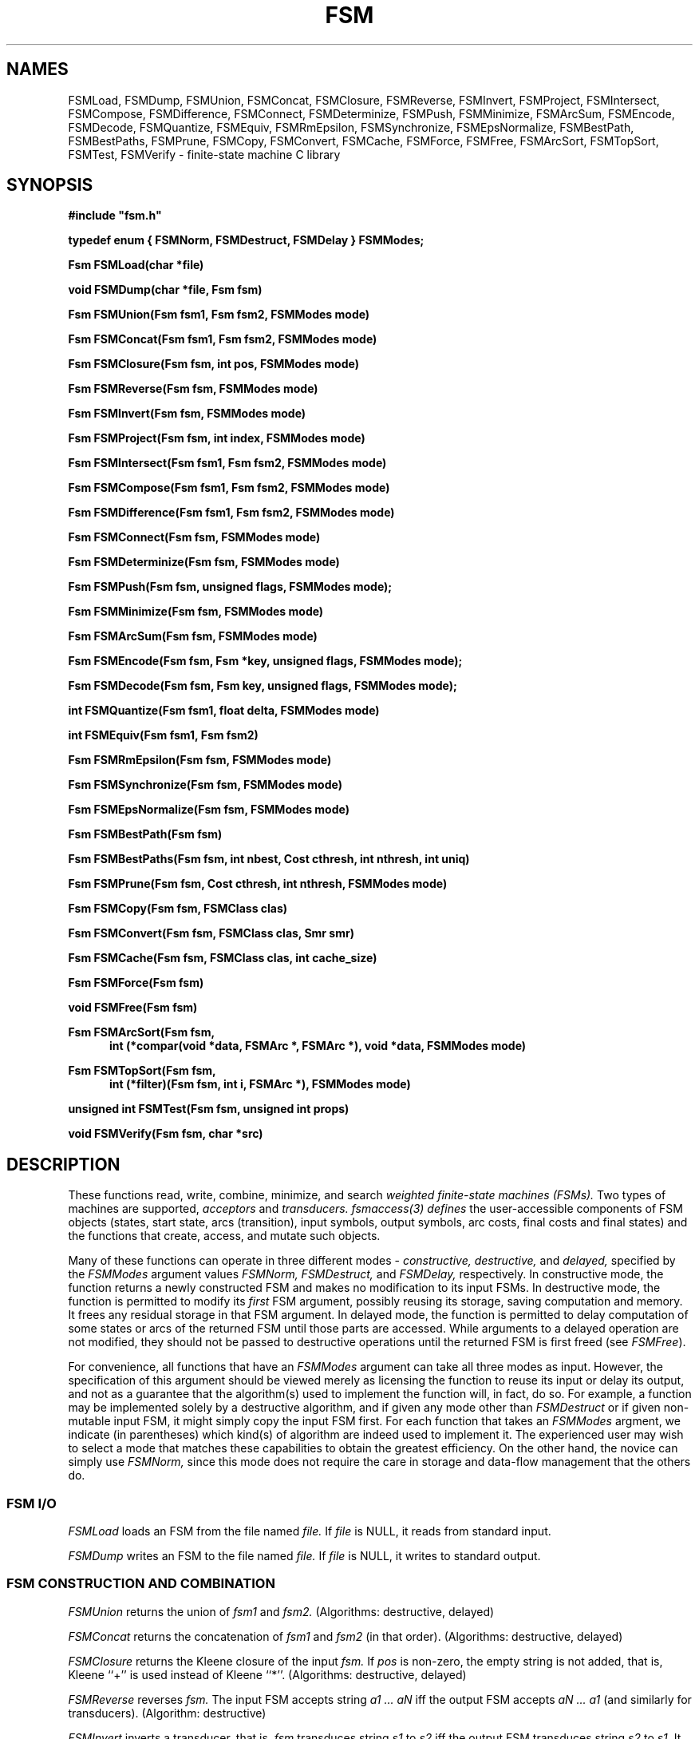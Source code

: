 .TH FSM 3 "" "Version 4.0"

.SH NAMES

FSMLoad, FSMDump, 
FSMUnion, FSMConcat, FSMClosure, FSMReverse,  FSMInvert, FSMProject, 
FSMIntersect, FSMCompose, FSMDifference, 
FSMConnect, FSMDeterminize, FSMPush, FSMMinimize, FSMArcSum,
FSMEncode, FSMDecode, FSMQuantize, FSMEquiv,
FSMRmEpsilon, FSMSynchronize, FSMEpsNormalize, 
FSMBestPath, FSMBestPaths, FSMPrune, 
FSMCopy, FSMConvert, FSMCache, FSMForce, FSMFree,
FSMArcSort, FSMTopSort, FSMTest, FSMVerify
- finite-state machine 
C library
.PP
.SH SYNOPSIS
\fB#include "fsm.h"
.PP
\fBtypedef enum { FSMNorm, FSMDestruct, FSMDelay } FSMModes;
.PP
\fBFsm FSMLoad(char *file)
.PP
\fBvoid FSMDump(char *file, Fsm fsm)
.PP
\fBFsm FSMUnion(Fsm fsm1, Fsm fsm2, FSMModes mode)
.PP
\fBFsm FSMConcat(Fsm fsm1, Fsm fsm2, FSMModes mode)
.PP
\fBFsm FSMClosure(Fsm fsm, int pos, FSMModes mode)
.PP
\fBFsm FSMReverse(Fsm fsm, FSMModes mode)
.PP
\fBFsm FSMInvert(Fsm fsm, FSMModes mode)
.PP
\fBFsm FSMProject(Fsm fsm, int index, FSMModes mode)
.PP
\fBFsm FSMIntersect(Fsm fsm1, Fsm fsm2, FSMModes mode)
.PP
\fBFsm FSMCompose(Fsm fsm1, Fsm fsm2, FSMModes mode)
.PP
\fBFsm FSMDifference(Fsm fsm1, Fsm fsm2, FSMModes mode)
.PP
\fBFsm FSMConnect(Fsm fsm, FSMModes mode)
.PP
\fBFsm FSMDeterminize(Fsm fsm, FSMModes mode)
.PP
\fBFsm FSMPush(Fsm fsm, unsigned flags, FSMModes mode);
.PP
\fBFsm FSMMinimize(Fsm fsm, FSMModes mode)
.PP
\fBFsm FSMArcSum(Fsm fsm, FSMModes mode)
.PP
\fBFsm FSMEncode(Fsm fsm, Fsm *key, unsigned flags, FSMModes mode);
.PP
\fBFsm FSMDecode(Fsm fsm, Fsm key, unsigned flags, FSMModes mode);
.PP
\fBint FSMQuantize(Fsm fsm1, float delta, FSMModes mode)
.PP
\fBint FSMEquiv(Fsm fsm1, Fsm fsm2)
.PP
\fBFsm FSMRmEpsilon(Fsm fsm, FSMModes mode)
.PP
\fBFsm FSMSynchronize(Fsm fsm, FSMModes mode)
.PP
\fBFsm FSMEpsNormalize(Fsm fsm, FSMModes mode)
.PP
\fBFsm FSMBestPath(Fsm fsm)\fR
.PP
\fBFsm FSMBestPaths(Fsm fsm, int nbest, Cost cthresh, int nthresh, int uniq)\fR
.PP
\fBFsm FSMPrune(Fsm fsm, Cost cthresh, int nthresh, FSMModes mode)\fR
.PP
\fBFsm FSMCopy(Fsm fsm, FSMClass clas)\fR
.PP
\fBFsm FSMConvert(Fsm fsm, FSMClass clas, Smr smr)\fR
.PP
\fBFsm FSMCache(Fsm fsm, FSMClass clas, int cache_size)\fR
.PP
\fBFsm FSMForce(Fsm fsm)\fR
.PP
\fBvoid FSMFree(Fsm fsm)\fR
.PP
\fBFsm FSMArcSort(Fsm fsm, 
.RS .5in
\fBint (*compar(void *data, FSMArc *, FSMArc *), void *data, FSMModes mode)\fR
.RE
.PP
\fBFsm FSMTopSort(Fsm fsm, 
.RS .5in
\fBint (*filter)(Fsm fsm, int i, FSMArc *), FSMModes mode)\fR
.RE
.PP
\fBunsigned int FSMTest(Fsm fsm, unsigned int props)\fR
.PP
\fBvoid FSMVerify(Fsm fsm, char *src)\fR
.PP
.SH DESCRIPTION
These functions read, write, 
combine, minimize, and search 
.I weighted finite-state machines (FSMs).
Two types of machines are supported,
.I acceptors
and
.I transducers. 
.I fsmaccess(3) defines
the user-accessible components of FSM objects (states, start state, arcs
(transition), input symbols, output symbols, arc costs, final costs and
final states) and the functions that create, access, and mutate such objects.
.PP
Many of these functions can operate in three different modes -
.I constructive,
.I destructive,
and
.I delayed, 
specified by the 
.I FSMModes
argument values
.I FSMNorm,
.I FSMDestruct,
and
.I FSMDelay,
respectively.
In constructive mode, the function returns a newly constructed FSM
and makes no modification to its input FSMs.
In destructive mode, the function is permitted to 
modify its 
.I first 
FSM argument, possibly
reusing its storage, saving computation and memory. It 
frees any residual storage in that FSM argument.
In delayed mode, the function is permitted to delay computation of
some states or arcs of the returned FSM until those parts are accessed. While
arguments to a delayed operation are not modified, they should not be
passed to destructive operations until the returned FSM
is first freed (see \fIFSMFree\fR).
.PP
For convenience, all functions that have an 
.I FSMModes 
argument can take all three modes as input. However, the
specification of this argument should be viewed merely as licensing
the function to reuse its input or delay its output, and not as a
guarantee that the algorithm(s) used to implement the function will,
in fact, do so. For example, a function may be implemented solely by
a destructive algorithm, and if given any mode other than
.I FSMDestruct 
or if given non-mutable input FSM, it might simply copy the input FSM first.
For each function that takes an
.I FSMModes
argment, we indicate (in parentheses) which
kind(s) of algorithm are indeed used to implement it.
The experienced user may wish to select a mode that matches these capabilities
to obtain the greatest efficiency. On the other hand, the novice can
simply use
.I FSMNorm,
since this mode does not require the care in storage and data-flow
management that the others do.
.SS FSM I/O
.I FSMLoad
loads an FSM from the file named
.I file.
If
.I file
is NULL, 
it reads from standard input.
.PP
.I FSMDump
writes an FSM to the file named
.I file.
If
.I file
is NULL,
it writes to standard output.
.SS FSM CONSTRUCTION AND COMBINATION
.I FSMUnion
returns the union of 
.I fsm1
and 
.I fsm2.
(Algorithms: destructive, delayed)
.PP
.I FSMConcat
returns the concatenation of 
.I fsm1
and
.I fsm2
(in that order). (Algorithms: destructive, delayed)
.PP
.I FSMClosure
returns the Kleene closure of the input 
.I fsm. 
If 
.I pos
is non-zero, the empty string is not added, that is,
Kleene ``+'' is used instead of Kleene ``*''. (Algorithms: destructive, delayed)
.PP
.I FSMReverse
reverses
.I fsm.
The input FSM accepts string 
.I a1 ... aN 
iff 
the output FSM accepts 
.I aN ... a1 
(and similarly for transducers).
(Algorithm: destructive)
.PP
.I FSMInvert
inverts a transducer, that is,
.I fsm
transduces string 
.I s1 
to 
.I s2 
iff the output FSM
transduces string 
.I s2 
to 
.I s1. 
It does so by tranposing the input and
output symbols on each transition.
(Algorithms: destructive, delayed)
.PP
.I FSMProject
converts a transducer into an acceptor by retaining only the
input (with \fIindex = 1\fR) or output (with \fIindex = 2\fR)
symbol on each transition.
(Algorithms: destructive, delayed)
.PP
.I FSMIntersect
returns the intersection of the acceptors
.I fsm1 
and 
.I fsm2.
Both input acceptors contain string 
.I s
iff the output acceptor contains 
.I s
with the two costs combined by \fISMRTimes\fR (see \fIfsmcost(3)\fR).
(Algorithm: delayed)
.PP 
.I FSMCompose
returns the relational composition of the FSMs
.I fsm1
and
.I fsm2
(in that order). If
.I fsm1
transduces string
.I s1
to
.I s2
and
.I fsm2
transduces
.I s2 
to 
.I s3,
then the output FSM will transduce
.I s1
to 
.I s3
with the two costs combined by \fISMRTimes\fR (see \fIfsmcost(3)\fR).
If an input machine is an acceptor, it is treated
as a transducer from the language it accepts to itself.
(Algorithm: delayed)
.PP
.I FSMDifference 
returns the intersection of the acceptor
.I fsm1 
with the complement of the costless, deterministic, epsilon-free acceptor
.I fsm2. 
(Algorithm: delayed)
.SS FSM MINIMIZATION AND EQUIVALENCE
Two acceptors are equivalent if they accept the same strings with the
same costs; two transducers are equivalent if they transduce the
same input strings to the same output strings with the same costs.
.PP
.I FSMConnect
returns an equivalent FSM from which
any states in the input that do not lie on a path from the start 
state to a final state have been removed.
(Algorithms: constructive, destructive)
.PP
.I FSMDeterminize
returns a deterministic FSM that is equivalent to
.I fsm,
which must be determinizable.
Epsilon arcs are treated the same as other symbols. (Algorithm: delayed)
.PP
.I FSMPush
returns a 
.I pushed 
FSM equivalent to the input. With the \fIFSM_PUSH_CSTS\fR flag, the
topology of the input FSM is unchanged and the \fISMRPlus\fR-sum of
the costs of the outgoing arcs (with the \fIFSM_PUSH_TO_INITIAL\fR
flag) or incoming arcs (with \fIFSM_PUSH_TO_FINAL\fR) at each state
equals \fISMROne\fR. By default, the \fIresidual cost\fR (the \fISMRPlus-sum\fR
of cost of all complete paths) is placed final --
the original final costs are \fISMRTimes\fR-multiplied by this
cost. With \fIFSM_PUSH_RCST_INITIAL\fR, the residual cost is instead
placed initial -- the cost of each arc leaving the initial state is
\fISMRTimes\fR-multiplied by this residual cost. With the
\fIFSM_PUSH_RCST_REMOVE\fR option, the residual cost is removed.
.br
With the \fIFSM_PUSH_LABS\fR option, output labels are
.I pushed 
as much as possible towards the initial state (with
\fIFSM_PUSH_TO_INITIAL\fR) or the final states (with
\fIFSM_PUSH_TO_FINAL\fR): in particular, with
\fIFSM_PUSH_TO_INITIAL\fR, the longest common prefix of the output
labels of outgoing paths at non-initial states with out-degree more
than one is epsilon. With \fIFSM_PUSH_TO_FINAL\fR, this property holds
with the reverse of the FSM. With \fIFSM_PUSH_EPS_LABS\fR, output
labels are pushed as much as possible without changing the
topology of the input FSM.
(Algorithm: destructive)
.PP 
.I FSMMinimize
returns the minimal deterministic FSM equivalent to the input FSM,
which must be a deterministic acceptor. Epsilon arcs are treated the same as 
other symbols.
(Algorithm: destructive)
.PP
.I FSMArcSum
uses \fISMRPlus\fR
to combine the costs (see \fIfsmcost(3)\fR) on identically-labelled arcs 
between the same source and destination states.
(Algorithm: destructive)
.PP
.PP
.I FSMEncode
with the \fIFSM_ENCODE_LABS\fR flag represents a transducer as an
acceptor over the alphabet of pairs of input labels and output labels
by encoding each distinct input label and output label pair of an arc 
as a new label in the output FSM. 
.I FSMEncode
with the \fIFSM_ENCODE_CSTS\fR flag represents a weighted FSM 
as an unweighted one
by encoding each input label and cost pair of an arc as a new label in the output FSM. 
With the \fIFSM_ENCODE_CSTS|FSM_ENCODE_LABS\fR flags together, 
weighted transducers can be represented
as unweighted acceptors.
In each case, the mapping from each input label and output label and/or cost
to its encoding is stored as an FSM in the location pointed to by \fIkey\fR. 
If that location is initially non-zero,
.I FSMEncode
will first use the encodings specified in 
the key fsm there for any matching arc labelings.
(Algorithm: delayed)
.PP
.I FSMDecode
decodes an encoded FSM if the same set of flags
and key FSM is given as used in its encoding.
(Algorithm: delayed)
.PP 
.I FSMQuantize
replaces each cost in an FSM with the distinquished element
of its delta-quantization block (see \fIfsmcost(3)\fR). 
(Algorithm: destructive)
.PP
.I FSMEquiv
returns 1 if
.I fsm1
and
.I fsm2
are equivalent, and 0 otherwise. 
The inputs must be deterministic,
epsilon-free acceptors.
.SS FSM EPSILON OPERATIONS
.I FSMRmEpsilon
returns an FSM equivalent to
.I fsm
that is epsilon removed. For an acceptor, this means
there are no epsilon transitions. For a transducer,
this means there are no paired input-output epsilon transitions. 
(Algorithms: constructive, delayed)
.PP
.I FSMSynchronize
returns an FSM equivalent to 
.I fsm
in which the input and output labels are
.I synchronized.
For a transducer, this means as any path is traversed, its \fIdelay\fR
is either zero or increases strictly monotonically -- the delay of a
path is the difference between the number of non-epsilon labels
encountered on the output side and those encountered on the input
side.  The input transducer must have bounded delays, that is the
delay of any cycle must be zero. All acceptors are already
synchronized. The worst case time and space complexity of the
algorithm is
.I O(O((|Q| + |E|)(|A|^|d| + |B|^|d|))),
where
.I Q
is the set of states of the input transducer,
.I E
its transition set, 
.I A
its input alphabet,
.I B
its output alphabet and 
.I |d|
the maximum delay (in absolute value) of a path of the input transducer.
(Algorithm: delayed)
.PP
.I FSMEpsNormalize
returns an FSM equivalent to
.I fsm
that is epsilon normalized.
For an acceptor, this is the same as being epsilon removed 
(see \fIFSMRmEpsilon\fR in \fIfsm(3)\fR). For a transducer, it is 
epsilon removed and has the following additional property.
With the \fI-i\fR or \fI-1\fR flag, 
a transition with an epsilon input label 
is never followed on a path by a transition 
with a non-epsilon input label.
With the \fI-o\fR or \fI-2\fR flag, the corresponding
property is true for the output labels.
The input FSM must be epsilon-normalizable.
(Algorithm: delayed)
.SS FSM SEARCH
.I FSMBestPath 
returns the lowest-cost path from the initial state of
.I fsm
to a final state, encoded as an FSM.
This 
operation is not defined for non-idempotent semirings.
.PP
.I FSMBestPaths
returns 
the 
.I nbest
lowest-cost paths from the initial state of
.I fsm
to a final state. 
The output is encoded as an FSM that is the union
of the individual paths in increasing cost order.
The arguments
.I cthresh
and
.I nthresh
limit the nbest search
by pruning the input FSM
as in 
.I FSMPrune.
If
.I uniq
is non-zero, then all paths returned will be distinct strings.
The
.I FSMBestPaths
operation is not defined for for semirings that do not
have the \fISMR_PATH\fR property (see \fIfsmcost(3)\fR).
.PP
.I FSMPrune
returns those states and arcs
that lie on successful paths whose costs in
.I fsm
is within 
.I cthresh
of the lowest cost path and at most the
.I nthresh
best such states.
.SS FSM COPYING AND STORAGE MANAGEMENT
An FSM's internal representation is determined by its
.I FSMClass. 
You can use
.I FSMBasicClass 
for general-purpose FSMs. 
See \fIfsmclass(3)\fR for more information on FSM classes. 
.PP
.I FSMCopy
copies an FSM, returning an FSM of class
.I class. 
It leaves the input FSM unmodified.
.PP
.I FSMConvert
converts an FSM into representation class
.I class
and semiring
.I smr.
It frees any residual storage in the input FSM.
Note the costs are not modified when changing semirings, they
are simply reinterpreted in the new semiring.
.PP
.I FSMCache
is a delayed copy. It will expand each state of the input FSM at most once
until 
.I cache_size
arcs are cached. After that
states may be re-expanded to keep the number of cached arcs
near the target cache size.
The copy is stored 
in an FSM of the given
.I class,
which must be mutable (see \fIfsmclass(3)\fR). 
.PP
.I FSMForce
forces a cached FSM by expanding all its states and converting
the result to the class passed to
.I FSMCache.
.PP
.I FSMFree
frees all storage associated
with
.I fsm,
destroying it.  The actual freeing of storage may be internally delayed 
until other FSMs that depend on it are first freed.
.SS MISCELLANEOUS
.I FSMArcSort
sorts the input FSM arcs according to the 
.I compar
function, which
is called with the data pointer (see below) and
with a pointer to each of the two arcs being compared.
It should return an integer less than, 
equal to, or greater than zero, when 
the first arc is less than, equal to, or greater than the second, 
respectively. The 
.I data
argument is a void pointer to arbitrary user-defined data, which
is passed to the comparison function.
The following comparison functions are provided:
.I FSMILabelCmp
sorts by the arc input label (then the by the output label, then 
by the next state) (default);
.I FSMOLabelCmp
sorts first by the arc output label  (then by the input label, then
by the next state); and
.I FSMArcCostCmp
sorts by the arc cost. All sort from least to greatest.
(Algorithms: destructive, delayed)
.PP
.I FSMTopSort
topologically sorts the input FSM according to the 
.I filter
function. The 
.I filter 
function should return 1 if the arc should be sorted
and 0 otherwise. For each arc in the output
from state \fIi\fR to state \fIj\fR for which the filter returns 1,
\fIi\fR < \fIj\fR holds). If there is a cycle of arcs for which the filter 
returns 1, 
.I FSMTopSort
returns the input FSM unsorted. The following filters are provided:
.I FSMAnyArcFilt
does a full topological sort; 
.I FSMEpsArcFilt
topologically sorts with respect to (i/o) epsilons, and
.I FSMIEpsArcFilt
topologically sorts with respect to the input epsilons.
(Algorithm: destructive)
.PP
.I FSMTest
is used to determine if an FSM has a particular property, such
as whether it is cyclic, costless, non-negative, or deterministic.
It is passed an unsigned int that may have any of the FSM property
bits set as specified in "fsmprops.h". 
It returns an unsigned int that has one of these 
bits set if and only if it was specified in the input and that
property is true for the FSM. 
.I FSMTest
first calls \fIFSMProps (fsmaccess(3))\fR on the FSM 
to check any stored information about these properties. For any
unknown property information, explicit tests are run on the FSM to 
determine their validity. If the FSM supports \fIFSMSetProps (fsmaccess(3))\fR,
it is then called to set the stored information about the 
tested properties.
.PP
.I FSMVerify
tests if an FSM is well-formed. If it is not, an error
is signalled. User-provided SRC is used in error messages.
.PP
.SH DIAGNOSTICS
The DST system handle interface (\fIdstsys(3)\fR) is 
used for memory allocation and error handling (see \fIdstsys(3)\fR).
The default system handler in the FSM library is 
.I FSMDefaultHandle,
which for fatal errors prints a
diagnostic string on standard error and then calls exit(1).
.SH CAVEATS
.PP
If 
.I FSMDump 
is called with a user-defined FSM class (i.e., 
not among the pre-defined classes in \fIfsmclass(3)\fR),
it outputs 
.I FSMBasicClass. 
.PP
.I FSMIntersect,
.I FSMDifference,
and
.I FSMCompose
call 
.I FSMConnect
before returning,
except when called with mode
.I FSMDelay.
For example,
.I FSMIntersect(fsm1, fsm2, FSMNorm)
is equivalent
to 
\fIFSMConnect(FSMIntersect(fsm1, fsm2, FSMDelay), FSMDestruct)\fR.
Space is allocated only for those arcs that will be 
ultimately output. This, however, requires two passes over
accessible states and arcs. With
\fIFSMConnect(FSMConvert(FSMIntersect(fsm1, fsm2, FSMDelay), FSMBasicClass), FSMDestruct)\fR
only one pass is needed (which can thus be twice as fast), but 
now space is consumed 
even by arcs that may not be in the output FSM.
.PP
For best performance,
.I FSMIntersect,
.I FSMDifference,
and
.I FSMCompose
should have indexed FSM classes as input or internal conversions
must be done. See \fIfsmclass(3)\fR for more information.
.PP
Some functions have a variant format that take a pointer to an options structure;
for example, 
.PP
.RS .5in
\fIFsm FSMOptCompose(Fsm, Fsm, FSMComposeOptions *)\fR.
.RE
.PP
Further, there are functions to create default option structures; for example,
.PP
.RS .5in
\fIFSMComposeOptions FSMDefaultComposeOptions(void)\fR
.RE
.PP
The options structures are used to pass additional parameters to the functions
and are used by the FSM binary executables (\fIfsm(1)\fR) to provide the various
command line options. See the include file "fsmoptions.h" for further information.
.PP
.I FSMSynchronize,
.I FSMEpsNormalize,
and
.I FSMDeterminize
may not terminate if there is no equivalent FSM that admits the desired
property. 
.I FSMSynchronize,
.I FSMEpsNormalize,
and
.I FSMDeterminize
are otherwise worst-case exponential in time and space.
However, many practical cases are well-behaved.
.PP
Over non-idempotent semirings (see \fIfsmcost(3)\fR),
.I FSMRmEpsilon,
.I FSMPush,
and
.I FSMPrune
may not terminate if there is no equivalent FSM that admits the desired
property.	 
.SH SEE ALSO
.PD 0
.TP 3.5i
.I fsmintro(1)
Intro. to the FSM programs and library.
.TP 3.5i
.I fsm(1)
FSM user programs.
.TP 3.5i
.I fsmaccess(3)
FSM C accessors.
.TP 3.5i
.I fsmcost(3)
FSM cost definitions.
.TP 3.5i
.I fsmclass(3)
FSM class description.
.TP 3.5i
.I fsmobject(3)
FSM object definition.
.TP 3.5i
.I fsm(5)
FSM file formats.
.TP 3.5i
.I dst(3)
Data structures library.
.TP 3.5i
.I dstsys(3)
Memory allocation and error handling utilities.
.TP 3.5i
.I http://www.research.att.com/sw/tools/fsm
FSM home page -- software, documentation and references.
.SH FILES
.PD 0
.TP 3.5i
.I /Users/allauzen/lvr/include/fsm-4
Distribution FSM include files.
.TP 3.5i
.I /Users/allauzen/lvr/include/dst-4
Distribution data structures include files.
.TP 3.5i
.I /Users/allauzen/lvr/lib/libfsm-4.{a,so}
Distribution FSM library.
.TP 3.5i
.I /Users/allauzen/lvr/lib/libdst-4.a
Distribution data structures library.
.TP 3.5i
.I /Users/allauzen/lvr/bin/fsm-4
Distribution binaries.
.TP 3.5i
.I /Users/allauzen/lvr/src/cmd/fsm/fsm-4
Distribution sources.
.PP
.SH AUTHORS
Cyril Allauzen (allauzen@research.att.com)
.br
Mehryar Mohri (mohri@research.att.com)
.br
Fernando Pereira (pereira@cis.upenn.edu)
.br
Michael Riley (riley@research.att.com)
.PP
\fBCopyright (C) 1998-2003 AT&T Corp. All rights reserved.
